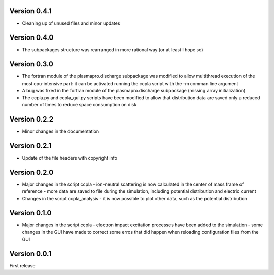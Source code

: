 =============
Version 0.4.1
=============

* Cleaning up of unused files and minor updates

=============
Version 0.4.0
=============

* The subpackages structure was rearranged in more rational way (or at least I hope so)

=============
Version 0.3.0
=============

* The fortran module of the plasmapro.discharge subpackage was modified to allow multithread execution
  of the most cpu-intensive part:
  it can be activated running the ccpla script with the -m comman line argument

* A bug was fixed in the fortran module of the plasmapro.discharge subpackage (missing array initialization)

* The ccpla.py and ccpla_gui.py scripts have been modified to allow that distribution data are saved only a reduced
  number of times to reduce space consumption on disk

=============
Version 0.2.2
=============

* Minor changes in the documentation

=============
Version 0.2.1
=============

* Update of the file headers with copyright info

=============
Version 0.2.0
=============

* Major changes in the script ccpla
  - ion-neutral scattering is now calculated in the center of mass frame of reference
  - more data are saved to file during the simulation, including potential distribution and electric current

* Changes in the script ccpla_analysis
  - it is now possible to plot other data, such as the  potential distribution
 
=============
Version 0.1.0
=============

* Major changes in the script ccpla
  - electron impact excitation processes have been added to the simulation
  - some changes in the GUI have made to correct some erros that did happen when reloading configuration files from the GUI  

=============
Version 0.0.1
=============

First release
